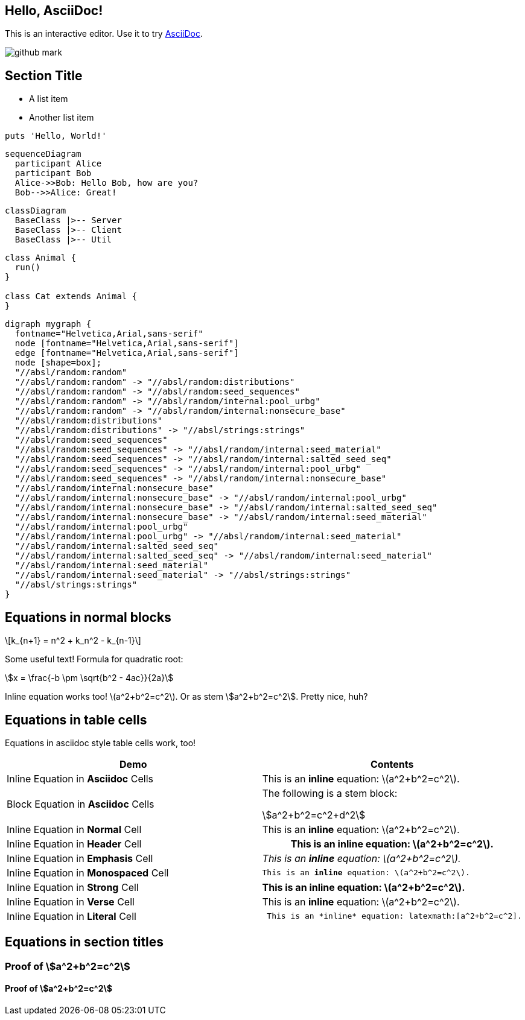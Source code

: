 == Hello, AsciiDoc!

This is an interactive editor.
Use it to try https://asciidoc.org[AsciiDoc].

[.left.text-center]
image:images/github-mark.png[]

== Section Title

* A list item
* Another list item

[,ruby]
----
puts 'Hello, World!'
----

[mermaid,sequenceDiagram,svg]
....
sequenceDiagram
  participant Alice
  participant Bob
  Alice->>Bob: Hello Bob, how are you?
  Bob-->>Alice: Great!
....

[mermaid,classDiagram,svg]
....
classDiagram
  BaseClass |>-- Server
  BaseClass |>-- Client
  BaseClass |>-- Util
....


[plantuml,example,svg]
....
class Animal {
  run()
}

class Cat extends Animal {
}
....


[graphviz,graph,svg]
....
digraph mygraph {
  fontname="Helvetica,Arial,sans-serif"
  node [fontname="Helvetica,Arial,sans-serif"]
  edge [fontname="Helvetica,Arial,sans-serif"]
  node [shape=box];
  "//absl/random:random"
  "//absl/random:random" -> "//absl/random:distributions"
  "//absl/random:random" -> "//absl/random:seed_sequences"
  "//absl/random:random" -> "//absl/random/internal:pool_urbg"
  "//absl/random:random" -> "//absl/random/internal:nonsecure_base"
  "//absl/random:distributions"
  "//absl/random:distributions" -> "//absl/strings:strings"
  "//absl/random:seed_sequences"
  "//absl/random:seed_sequences" -> "//absl/random/internal:seed_material"
  "//absl/random:seed_sequences" -> "//absl/random/internal:salted_seed_seq"
  "//absl/random:seed_sequences" -> "//absl/random/internal:pool_urbg"
  "//absl/random:seed_sequences" -> "//absl/random/internal:nonsecure_base"
  "//absl/random/internal:nonsecure_base"
  "//absl/random/internal:nonsecure_base" -> "//absl/random/internal:pool_urbg"
  "//absl/random/internal:nonsecure_base" -> "//absl/random/internal:salted_seed_seq"
  "//absl/random/internal:nonsecure_base" -> "//absl/random/internal:seed_material"
  "//absl/random/internal:pool_urbg"
  "//absl/random/internal:pool_urbg" -> "//absl/random/internal:seed_material"
  "//absl/random/internal:salted_seed_seq"
  "//absl/random/internal:salted_seed_seq" -> "//absl/random/internal:seed_material"
  "//absl/random/internal:seed_material"
  "//absl/random/internal:seed_material" -> "//absl/strings:strings"
  "//absl/strings:strings"
}
....



== Equations in normal blocks

[latexmath]
++++
k_{n+1} = n^2 + k_n^2 - k_{n-1}
++++

Some useful text! Formula for quadratic root:

[stem]
++++
x = \frac{-b \pm \sqrt{b^2 - 4ac}}{2a}
++++

Inline equation works too! latexmath:[a^2+b^2=c^2]. Or as stem
stem:[a^2+b^2=c^2]. Pretty nice, huh?

== Equations in table cells

Equations in asciidoc style table cells work, too!

[%header]
|===
| Demo | Contents
| Inline Equation in *Asciidoc* Cells
a|

This is an *inline* equation: latexmath:[a^2+b^2=c^2].

| Block Equation in *Asciidoc* Cells
a| The following is a stem block:
[stem]
++++
a^2+b^2=c^2+d^2
++++

| Inline Equation in *Normal* Cell
| This is an *inline* equation: latexmath:[a^2+b^2=c^2].

| Inline Equation in *Header* Cell
h| This is an *inline* equation: latexmath:[a^2+b^2=c^2].

| Inline Equation in *Emphasis* Cell
e| This is an *inline* equation: latexmath:[a^2+b^2=c^2].

| Inline Equation in *Monospaced* Cell
m| This is an *inline* equation: latexmath:[a^2+b^2=c^2].

| Inline Equation in *Strong* Cell
s| This is an *inline* equation: latexmath:[a^2+b^2=c^2].

| Inline Equation in *Verse* Cell
v| This is an *inline* equation: latexmath:[a^2+b^2=c^2].

| Inline Equation in *Literal* Cell
l| This is an *inline* equation: latexmath:[a^2+b^2=c^2].

|===

== Equations in section titles

=== Proof of stem:[a^2+b^2=c^2]

==== Proof of stem:[a^2+b^2=c^2]
